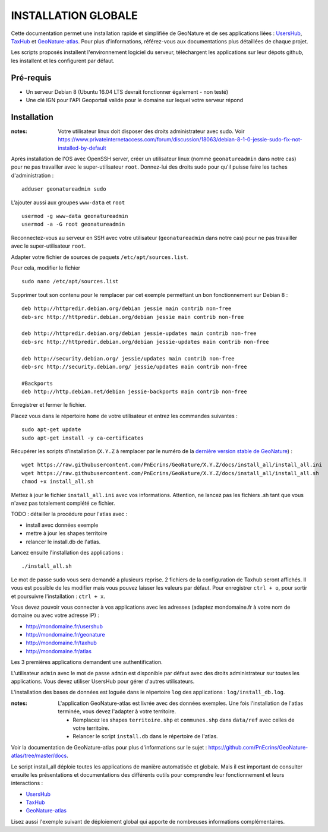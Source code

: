 INSTALLATION GLOBALE
====================

Cette documentation permet une installation rapide et simplifiée de GeoNature et de ses applications liées : `UsersHub <https://github.com/PnEcrins/UsersHub>`_, `TaxHub <https://github.com/PnX-SI/TaxHub>`_ et `GeoNature-atlas <https://github.com/PnEcrins/GeoNature-atlas>`_. Pour plus d'informations, référez-vous aux documentations plus détaillées de chaque projet.

Les scripts proposés installent l'environnement logiciel du serveur, téléchargent les applications sur leur dépots github, les installent et les configurent par défaut.

Pré-requis
----------

- Un serveur Debian 8 (Ubuntu 16.04 LTS devrait fonctionner également - non testé)
- Une clé IGN pour l'API Geoportail valide pour le domaine sur lequel votre serveur répond

Installation
------------

:notes:

    Votre utilisateur linux doit disposer des droits administrateur avec sudo. Voir https://www.privateinternetaccess.com/forum/discussion/18063/debian-8-1-0-jessie-sudo-fix-not-installed-by-default

Après installation de l'OS avec OpenSSH server, créer un utilisateur linux (nommé ``geonatureadmin`` dans notre cas) pour ne pas travailler avec le super-utilisateur ``root``. Donnez-lui des droits sudo pour qu'il puisse faire les taches d'administration :

::
    
    adduser geonatureadmin sudo

L’ajouter aussi aux groupes ``www-data`` et ``root``

::
    
    usermod -g www-data geonatureadmin
    usermod -a -G root geonatureadmin

Reconnectez-vous au serveur en SSH avec votre utilisateur (``geonatureadmin`` dans notre cas) pour ne pas travailler avec le super-utilisateur ``root``. 

Adapter votre fichier de sources de paquets ``/etc/apt/sources.list``.

Pour cela, modifier le fichier

::
    
    sudo nano /etc/apt/sources.list
    
Supprimer tout son contenu pour le remplacer par cet exemple permettant un bon fonctionnement sur Debian 8 :

::
    
    deb http://httpredir.debian.org/debian jessie main contrib non-free
    deb-src http://httpredir.debian.org/debian jessie main contrib non-free
    
    deb http://httpredir.debian.org/debian jessie-updates main contrib non-free
    deb-src http://httpredir.debian.org/debian jessie-updates main contrib non-free
    
    deb http://security.debian.org/ jessie/updates main contrib non-free
    deb-src http://security.debian.org/ jessie/updates main contrib non-free
    
    #Backports
    deb http://http.debian.net/debian jessie-backports main contrib non-free
    
Enregistrer et fermer le fichier.

Placez vous dans le répertoire ``home`` de votre utilisateur et entrez les commandes suivantes :

::
    
    sudo apt-get update
    sudo apt-get install -y ca-certificates
    
Récupérer les scripts d'installation (``X.Y.Z`` à remplacer par le numéro de la `dernière version stable de GeoNature <https://github.com/PnEcrins/GeoNature/releases>`_) :

::  
    
	wget https://raw.githubusercontent.com/PnEcrins/GeoNature/X.Y.Z/docs/install_all/install_all.ini
	wget https://raw.githubusercontent.com/PnEcrins/GeoNature/X.Y.Z/docs/install_all/install_all.sh
	chmod +x install_all.sh

Mettez à jour le fichier ``install_all.ini`` avec vos informations. Attention, ne lancez pas les fichiers .sh tant que vous n'avez pas totalement complété ce fichier.

TODO : détailler la procédure pour l'atlas avec : 

* install avec données exemple 
* mettre à jour les shapes territoire 
* relancer le install.db de l'atlas.

Lancez ensuite l'installation des applications :
 
::  
  
	./install_all.sh

Le mot de passe sudo vous sera demandé a plusieurs reprise. 2 fichiers de la configuration de Taxhub seront affichés. Il vous est possible de les modifier mais vous pouvez laisser les valeurs par défaut. Pour enregistrer ``ctrl + o``, pour sortir et poursuivre l'installation : ``ctrl + x``.

Vous devez pouvoir vous connecter à vos applications avec les adresses (adaptez mondomaine.fr à votre nom de domaine ou avec votre adresse IP) :

- http://mondomaine.fr/usershub
- http://mondomaine.fr/geonature
- http://mondomaine.fr/taxhub
- http://mondomaine.fr/atlas

Les 3 premières applications demandent une authentification.

L'utilisateur ``admin`` avec le mot de passe ``admin`` est disponible par défaut avec des droits administrateur sur toutes les applications. 
Vous devez utiliser UsersHub pour gérer d'autres utilisateurs.

L'installation des bases de données est loguée dans le répertoire ``log`` des applications : ``log/install_db.log``.

:notes:

    L'application GeoNature-atlas est livrée avec des données exemples. Une fois l'installation de l'atlas terminée, vous devez l'adapter à votre territoire. 
    
    - Remplacez les shapes ``territoire.shp`` et ``communes.shp`` dans ``data/ref`` avec celles de votre territoire.
    - Relancer le script ``install.db`` dans le répertoire de l'atlas.
    
Voir la documentation de GeoNature-atlas pour plus d'informations sur le sujet : https://github.com/PnEcrins/GeoNature-atlas/tree/master/docs.

Le script install_all déploie toutes les applications de manière automatisée et globale. Mais il est important de consulter ensuite les présentations et documentations des différents outils pour comprendre leur fonctionnement et leurs interactions : 

- `UsersHub <https://github.com/PnEcrins/UsersHub>`_
- `TaxHub <https://github.com/PnX-SI/TaxHub>`_ 
- `GeoNature-atlas <https://github.com/PnEcrins/GeoNature-atlas>`_

Lisez aussi l'exemple suivant de déploiement global qui apporte de nombreuses informations complémentaires. 
